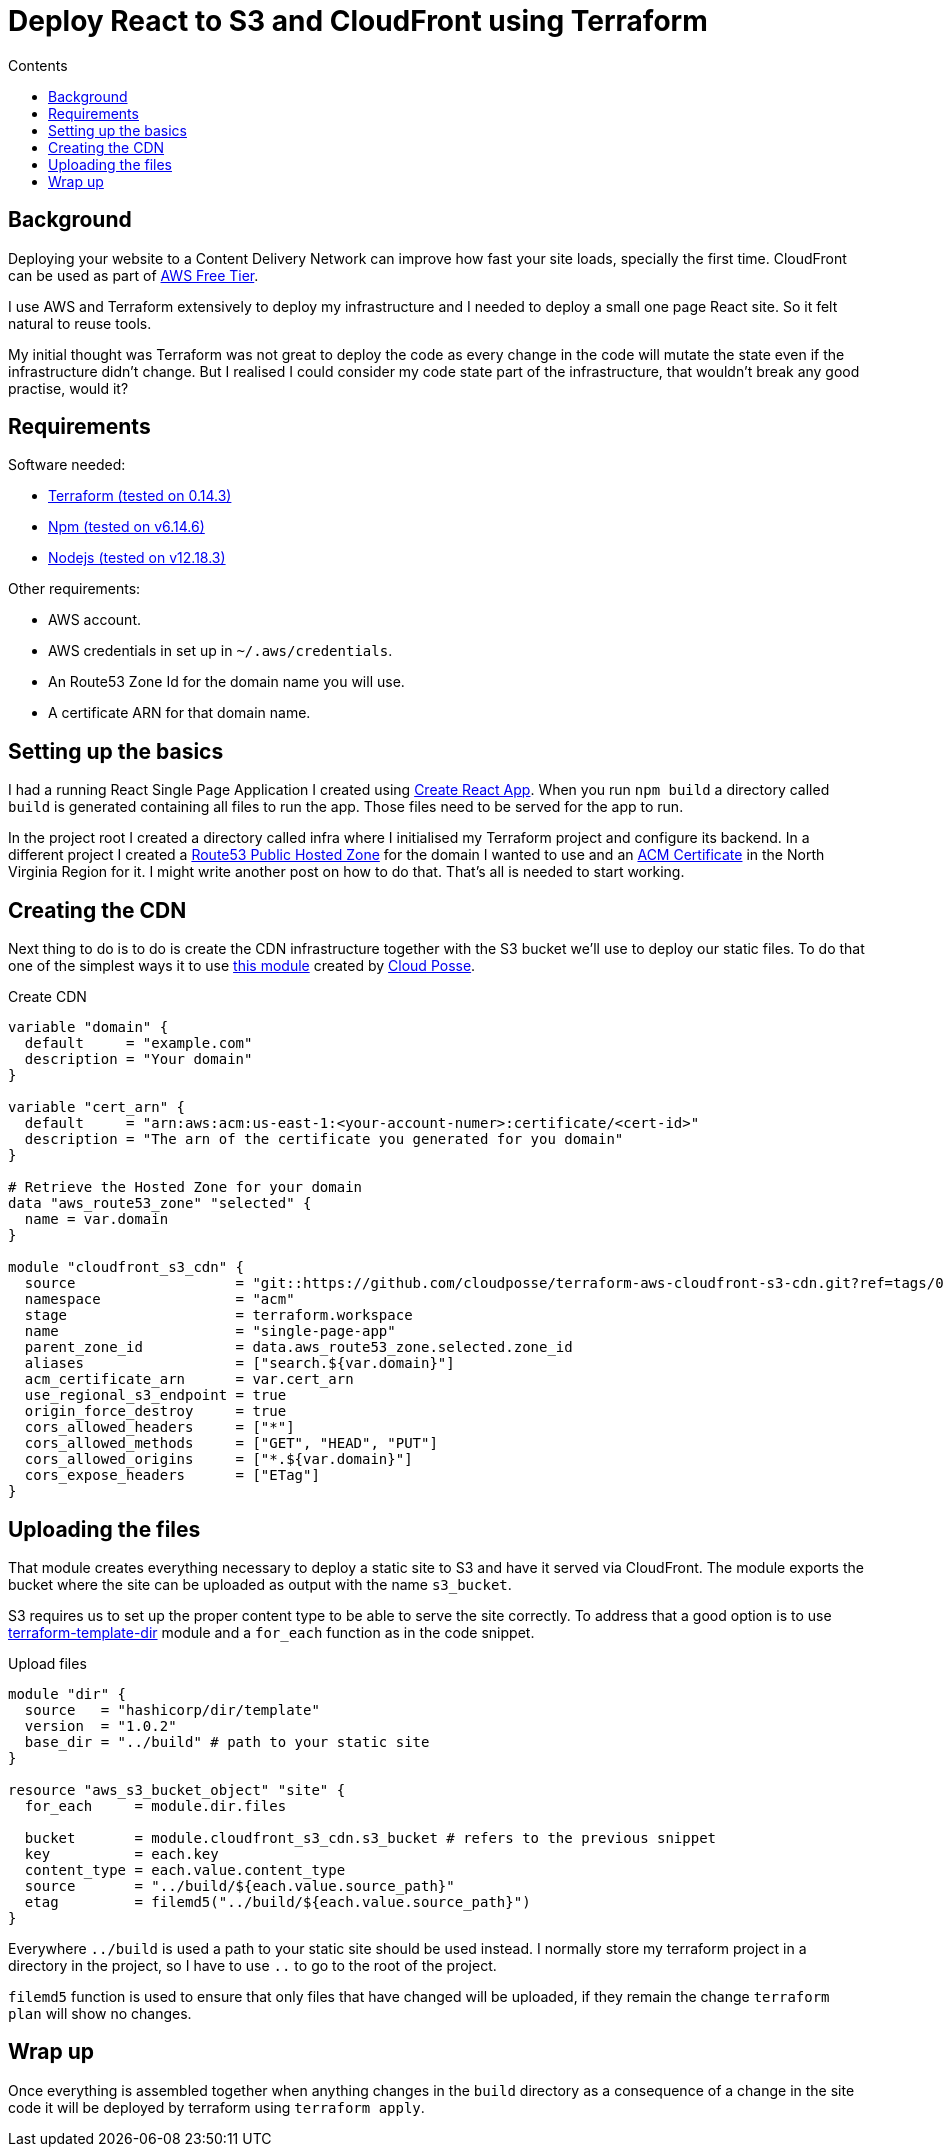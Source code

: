 =  Deploy React to S3 and CloudFront using Terraform
:page-layout: post
:page-excerpt: Deploy React site to S3 and Cloud Front using Terraform.
:page-root: ../../../
:page-liquid:
:page-permalink: deploying-react-to-s3-using-terraform
:page-categories: [technical]
:toc:
:toc-title: Contents

== Background

Deploying your website to a Content Delivery Network can improve how fast your site loads, specially the first time. CloudFront can be used as part of link:https://aws.amazon.com/free/?all-free-tier.sort-by=item.additionalFields.SortRank&all-free-tier.sort-order=asc&all-free-tier.q=cloudfront&all-free-tier.q_operator=AND[AWS Free Tier].

I use AWS and Terraform extensively to deploy my infrastructure and I needed to deploy a small one page React site. So it felt natural to reuse tools.

My initial thought was Terraform was not great to deploy the code as every change in the code will mutate the state even if the infrastructure didn't change. But I realised I could consider my code state part of the infrastructure, that wouldn't break any good practise, would it?

== Requirements

.Software needed:
* link:https://learn.hashicorp.com/tutorials/terraform/install-cli[Terraform (tested on 0.14.3)]
* link:https://github.com/nvm-sh/nvm#usage[Npm (tested on v6.14.6)]
* link:https://github.com/nvm-sh/nvm#usage[Nodejs (tested on v12.18.3)]

.Other requirements:
* AWS account.
* AWS credentials in set up in `~/.aws/credentials`.
* An Route53 Zone Id for the domain name you will use.
* A certificate ARN for that domain name.

== Setting up the basics

I had a running React Single Page Application I created using link:https://create-react-app.dev/docs/getting-started/[Create React App]. When you run `npm build` a directory called `build` is generated containing all files to run the app. Those files need to be served for the app to run.

In the project root I created a directory called infra where I initialised my Terraform project and configure its backend. In a different project I created a link:https://registry.terraform.io/providers/hashicorp/aws/latest/docs/resources/route53_zone[Route53 Public Hosted Zone] for the domain I wanted to use and an link:https://registry.terraform.io/providers/hashicorp/aws/latest/docs/resources/acm_certificate[ACM Certificate] in the North Virginia Region for it. I might write another post on how to do that. That's all is needed to start working.

== Creating the CDN

Next thing to do is to do is create the CDN infrastructure together with the S3 bucket we'll use to deploy our static files. To do that one of the simplest ways it to use link:https://github.com/cloudposse/terraform-aws-cloudfront-s3-cdn[this module] created by link:https://cloudposse.com/[Cloud Posse].

.Create CDN
[source,hcl]
----
variable "domain" {
  default     = "example.com"
  description = "Your domain"
}

variable "cert_arn" {
  default     = "arn:aws:acm:us-east-1:<your-account-numer>:certificate/<cert-id>"
  description = "The arn of the certificate you generated for you domain"
}

# Retrieve the Hosted Zone for your domain
data "aws_route53_zone" "selected" {
  name = var.domain
}

module "cloudfront_s3_cdn" {
  source                   = "git::https://github.com/cloudposse/terraform-aws-cloudfront-s3-cdn.git?ref=tags/0.39.0" # specific version you want to use
  namespace                = "acm"
  stage                    = terraform.workspace
  name                     = "single-page-app"
  parent_zone_id           = data.aws_route53_zone.selected.zone_id
  aliases                  = ["search.${var.domain}"]
  acm_certificate_arn      = var.cert_arn
  use_regional_s3_endpoint = true
  origin_force_destroy     = true
  cors_allowed_headers     = ["*"]
  cors_allowed_methods     = ["GET", "HEAD", "PUT"]
  cors_allowed_origins     = ["*.${var.domain}"]
  cors_expose_headers      = ["ETag"]
}
----

== Uploading the files

That module creates everything necessary to deploy a static site to S3 and have it served via CloudFront. The module exports the bucket where the site can be uploaded as output with the name `s3_bucket`.

S3 requires us to set up the proper content type to be able to serve the site correctly. To address that a good option is to use https://github.com/hashicorp/terraform-template-dir[terraform-template-dir] module and a `for_each` function as in the code snippet.

.Upload files
[source,hcl]
----
module "dir" {
  source   = "hashicorp/dir/template"
  version  = "1.0.2"
  base_dir = "../build" # path to your static site
}

resource "aws_s3_bucket_object" "site" {
  for_each     = module.dir.files

  bucket       = module.cloudfront_s3_cdn.s3_bucket # refers to the previous snippet
  key          = each.key
  content_type = each.value.content_type
  source       = "../build/${each.value.source_path}"
  etag         = filemd5("../build/${each.value.source_path}")
}
----

Everywhere `../build` is used a path to your static site should be used instead. I normally store my terraform project in a directory in the project, so I have to use `..` to go to the root of the project.

`filemd5` function is used to ensure that only files that have changed will be uploaded, if they remain the change `terraform plan` will show no changes.

== Wrap up

Once everything is assembled together when anything changes in the `build` directory as a consequence of a change in the site code it will be deployed by terraform using `terraform apply`.
